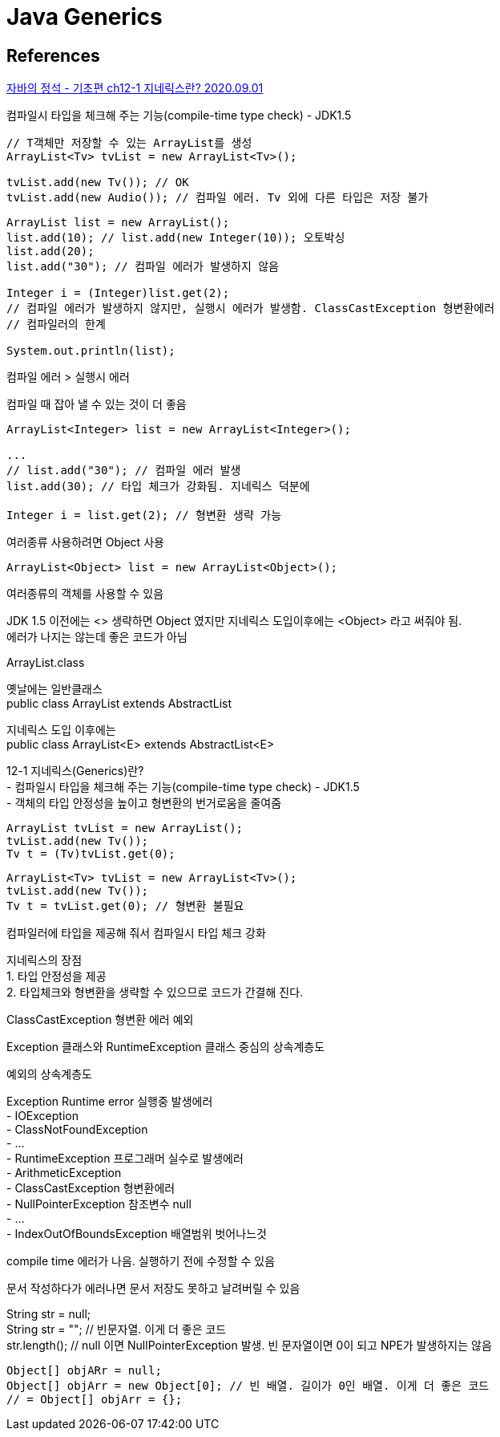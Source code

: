 :hardbreaks:
= Java Generics


== References

https://www.youtube.com/watch?v=QcXLiwZPnJQ[자바의 정석 - 기초편 ch12-1 지네릭스란? 2020.09.01]

컴파일시 타입을 체크해 주는 기능(compile-time type check) - JDK1.5

[source,java]
----
// T객체만 저장할 수 있는 ArrayList를 생성
ArrayList<Tv> tvList = new ArrayList<Tv>();

tvList.add(new Tv()); // OK
tvList.add(new Audio()); // 컴파일 에러. Tv 외에 다른 타입은 저장 불가
----

[source,java]
----
ArrayList list = new ArrayList();
list.add(10); // list.add(new Integer(10)); 오토박싱
list.add(20);
list.add("30"); // 컴파일 에러가 발생하지 않음

Integer i = (Integer)list.get(2);
// 컴파일 에러가 발생하지 않지만, 실행시 에러가 발생함. ClassCastException 형변환에러
// 컴파일러의 한계

System.out.println(list);
----

컴파일 에러 > 실행시 에러

컴파일 때 잡아 낼 수 있는 것이 더 좋음

[source,java]
----
ArrayList<Integer> list = new ArrayList<Integer>();

...
// list.add("30"); // 컴파일 에러 발생
list.add(30); // 타입 체크가 강화됨. 지네릭스 덕분에

Integer i = list.get(2); // 형변환 생략 가능
----


여러종류 사용하려면 Object 사용
[source,java]
----
ArrayList<Object> list = new ArrayList<Object>();
----

여러종류의 객체를 사용할 수 있음

JDK 1.5 이전에는 <> 생략하면 Object 였지만 지네릭스 도입이후에는 <Object> 라고 써줘야 됨.
에러가 나지는 않는데 좋은 코드가 아님

ArrayList.class

옛날에는 일반클래스
public class ArrayList extends AbstractList

지네릭스 도입 이후에는
public class ArrayList<E> extends AbstractList<E>

12-1 지네릭스(Generics)란?
- 컴파일시 타입을 체크해 주는 기능(compile-time type check) - JDK1.5
- 객체의 타입 안정성을 높이고 형변환의 번거로움을 줄여줌

[source,java]
----
ArrayList tvList = new ArrayList();
tvList.add(new Tv());
Tv t = (Tv)tvList.get(0);
----

[source,java]
----
ArrayList<Tv> tvList = new ArrayList<Tv>();
tvList.add(new Tv());
Tv t = tvList.get(0); // 형변환 불필요
----

컴파일러에 타입을 제공해 줘서 컴파일시 타입 체크 강화

지네릭스의 장점
1. 타입 안정성을 제공
2. 타입체크와 형변환을 생략할 수 있으므로 코드가 간결해 진다.

ClassCastException 형변환 에러 예외

Exception 클래스와 RuntimeException 클래스 중심의 상속계층도

예외의 상속계층도

Exception Runtime error 실행중 발생에러
- IOException
- ClassNotFoundException
- ...
- RuntimeException 프로그래머 실수로 발생에러
  - ArithmeticException
  - ClassCastException 형변환에러
  - NullPointerException 참조변수 null
  - ...
  - IndexOutOfBoundsException 배열범위 벗어나느것

compile time 에러가 나음. 실행하기 전에 수정할 수 있음

문서 작성하다가 에러나면 문서 저장도 못하고 날려버릴 수 있음

String str = null;
String str = ""; // 빈문자열. 이게 더 좋은 코드
str.length(); // null 이면 NullPointerException 발생. 빈 문자열이면 0이 되고 NPE가 발생하지는 않음

[source,java]
----
Object[] objARr = null;
Object[] objArr = new Object[0]; // 빈 배열. 길이가 0인 배열. 이게 더 좋은 코드
// = Object[] objArr = {};
----

